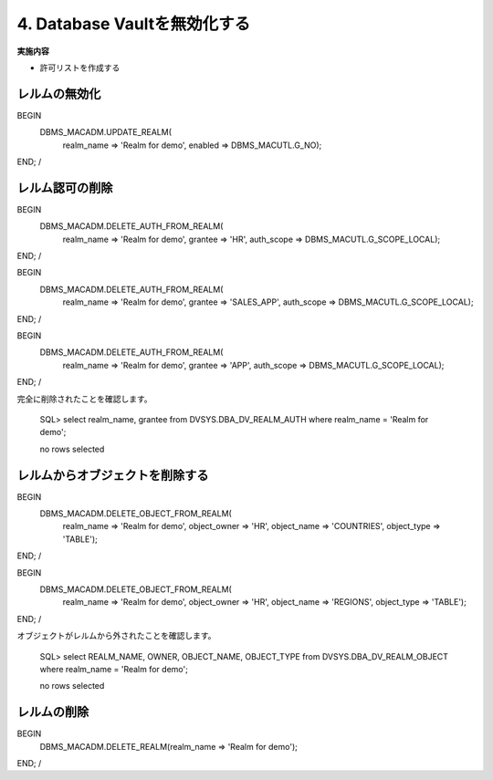 ############################################
4. Database Vaultを無効化する
############################################

**実施内容**

+ 許可リストを作成する



********************************
レルムの無効化
********************************
BEGIN
    DBMS_MACADM.UPDATE_REALM(
        realm_name     => 'Realm for demo',
        enabled        => DBMS_MACUTL.G_NO);
END;
/


********************************
レルム認可の削除
********************************

BEGIN
    DBMS_MACADM.DELETE_AUTH_FROM_REALM(
        realm_name    => 'Realm for demo',
        grantee       => 'HR',
        auth_scope    => DBMS_MACUTL.G_SCOPE_LOCAL);
END;
/


BEGIN
    DBMS_MACADM.DELETE_AUTH_FROM_REALM(
        realm_name    => 'Realm for demo',
        grantee       => 'SALES_APP',
        auth_scope    => DBMS_MACUTL.G_SCOPE_LOCAL);
END;
/


BEGIN
    DBMS_MACADM.DELETE_AUTH_FROM_REALM(
        realm_name    => 'Realm for demo',
        grantee       => 'APP',
        auth_scope    => DBMS_MACUTL.G_SCOPE_LOCAL);
END;
/

完全に削除されたことを確認します。

    SQL> select realm_name, grantee from DVSYS.DBA_DV_REALM_AUTH where realm_name = 'Realm for demo';

    no rows selected

********************************
レルムからオブジェクトを削除する
********************************

BEGIN
    DBMS_MACADM.DELETE_OBJECT_FROM_REALM(
        realm_name   => 'Realm for demo',
        object_owner => 'HR',
        object_name  => 'COUNTRIES',
        object_type  => 'TABLE');
END;
/

BEGIN
    DBMS_MACADM.DELETE_OBJECT_FROM_REALM(
        realm_name   => 'Realm for demo',
        object_owner => 'HR',
        object_name  => 'REGIONS',
        object_type  => 'TABLE');
END;
/

オブジェクトがレルムから外されたことを確認します。

    SQL> select REALM_NAME, OWNER, OBJECT_NAME, OBJECT_TYPE from DVSYS.DBA_DV_REALM_OBJECT where realm_name = 'Realm for demo';

    no rows selected

********************************
レルムの削除
********************************
BEGIN
    DBMS_MACADM.DELETE_REALM(realm_name  => 'Realm for demo'); 
END;
/